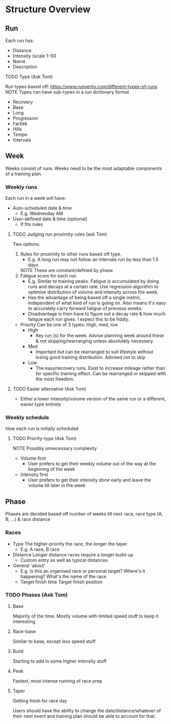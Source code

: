 * Structure Overview
** Run
   Each run has:
   - Distance
   - Intensity (scale 1-10)
   - Name
   - Description
**** TODO Type (Ask Tom)
     Run types based off: https://www.runverity.com/different-types-of-runs
     NOTE Types can have sub-types in a run dictionary format
     - Recovery
     - Base
     - Long
     - Progression
     - Fartlek
     - Hills
     - Tempo
     - Intervals
** Week
   Weeks consist of runs.
   Weeks need to be the most adaptable components of a training plan.
*** Weekly runs
    Each run in a week will have:
    - Auto-scheduled date & time
      - E.g. Wednesday AM
    - User-defined date & time (optional)
      - If fits rules
***** TODO Judging run proximity rules (ask Tom)
      Two options:
      1. Rules for proximity to other runs based off type.
         - E.g. A long run may not follow an intervals run by less than 1.5 days
         NOTE These are constant/defined by phase
      2. Fatigue score for each run
         - E.g. Similar to training peaks. Fatigue is accumulated by doing runs
           and decays at a certain rate. Use regression algorithm to optimise
           distribution of volume and intensity across the week.
         - Has the advantage of being based off a single metric, independent of
           what kind of run is going on. Also means it's easy to accurately carry
           forward fatigue of previous weeks.
         - Disadvantage is then have to figure out a decay rate & how much fatigue
           each run gives. I expect this to be fiddly.
    - Priority
      Can be one of 3 types: High, med, low
      - High
        - Key run (s) for the week. Advise planning week around these & not
          skipping/rearranging unless absolutely necessary.
      - Med
        - Important but can be rearranged to suit lifestyle without losing
          good training distribution. Advised not to skip
      - Low
        - The easy/recovery runs. Exist to increase mileage rather than for
          specific training effect. Can be rearranged or skipped with the most
          freedom.
***** TODO Easier alternative (Ask Tom)
      - Either a lower intensity/volume version of the same run or a different,
        easier type entirely
*** Weekly schedule
    How each run is initially scheduled
***** TODO Priority-type (Ask Tom)
      NOTE Possibly unnecessary complexity
      - Volume first
        - User prefers to get their weekly volume out of the way at the beginning
          of the week
      - Intensity first
        - User prefers to get their intensity done early and leave the volume till
          later in the week
** Phase
  Phases are decided based off number of weeks till next race, race type (A, B, ...) & race distance
*** Races
    - Type
      The higher-priority the race, the longer the taper
      - E.g. A race, B race
    - Distance
      Longer distance races require a longer build-up
      - Custom entry as well as typical distances
    - General 'about'
      - E.g. Is this an organised race or personal target? Where's it happening?
        What's the name of the race
      - Target finish time
        Target finish position
*** TODO Phases (Ask Tom)
**** Base 
     Majority of the time. Mostly volume with limited speed stuff to keep it interesting
**** Race-base
     Similar to base, except less speed stuff
**** Build
     Starting to add in some higher intensity stuff
**** Peak
     Fastest, most intense running of race prep
**** Taper
     Getting fresh for race day

  Users should have the ability to change the date/distance/whatever of their next event
  and training plan should be able to account for that.
